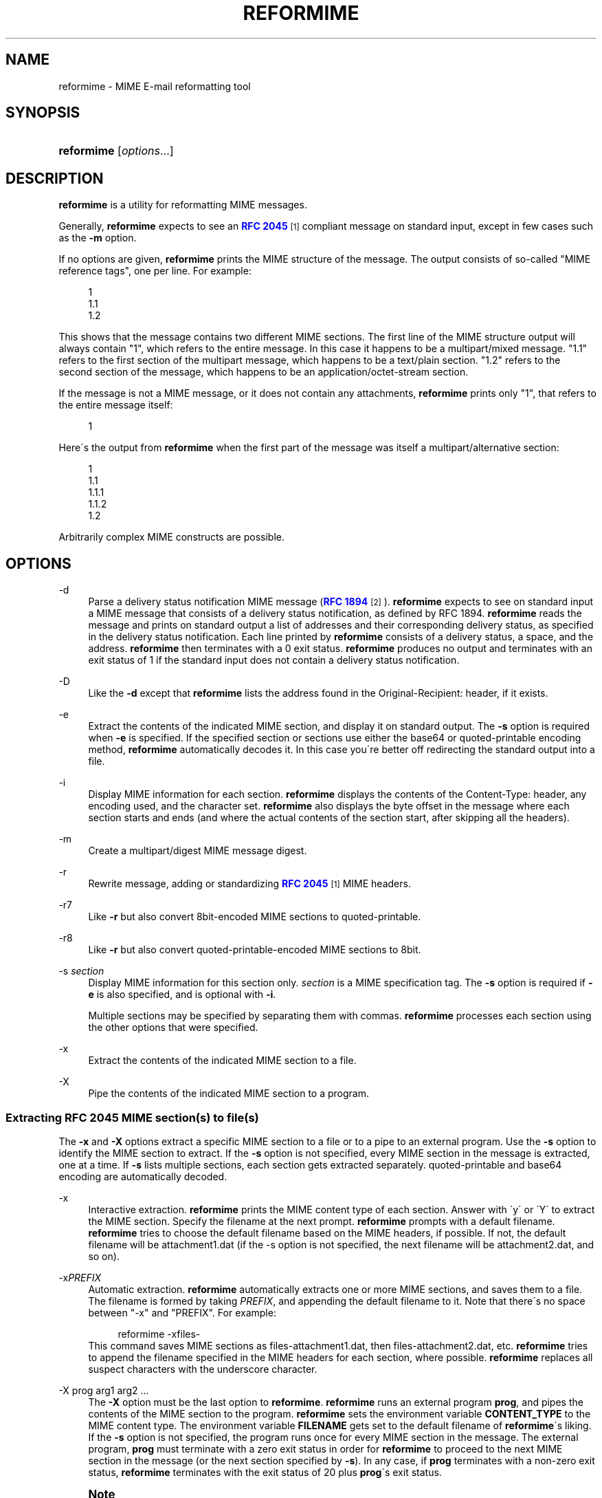 '\" t
.\"<!-- Copyright 1998 - 2010 Double Precision, Inc.  See COPYING for -->
.\"<!-- distribution information. -->
.\"     Title: reformime
.\"    Author: Sam Varshavchik
.\" Generator: DocBook XSL Stylesheets v1.75.2 <http://docbook.sf.net/>
.\"      Date: 04/04/2011
.\"    Manual: Double Precision, Inc.
.\"    Source: Courier Mail Server
.\"  Language: English
.\"
.TH "REFORMIME" "1" "04/04/2011" "Courier Mail Server" "Double Precision, Inc."
.\" -----------------------------------------------------------------
.\" * set default formatting
.\" -----------------------------------------------------------------
.\" disable hyphenation
.nh
.\" disable justification (adjust text to left margin only)
.ad l
.\" -----------------------------------------------------------------
.\" * MAIN CONTENT STARTS HERE *
.\" -----------------------------------------------------------------
.SH "NAME"
reformime \- MIME E\-mail reformatting tool
.SH "SYNOPSIS"
.HP \w'\fBreformime\fR\ 'u
\fBreformime\fR [\fIoptions\fR...]
.SH "DESCRIPTION"
.PP

\fBreformime\fR
is a utility for reformatting MIME messages\&.
.PP
Generally,
\fBreformime\fR
expects to see an
\m[blue]\fBRFC 2045\fR\m[]\&\s-2\u[1]\d\s+2
compliant message on standard input, except in few cases such as the
\fB\-m\fR
option\&.
.PP
If no options are given,
\fBreformime\fR
prints the MIME structure of the message\&. The output consists of so\-called "MIME reference tags", one per line\&. For example:
.sp
.if n \{\
.RS 4
.\}
.nf
1
1\&.1
1\&.2
.fi
.if n \{\
.RE
.\}
.PP
This shows that the message contains two different MIME sections\&. The first line of the MIME structure output will always contain "1", which refers to the entire message\&. In this case it happens to be a
multipart/mixed
message\&. "1\&.1" refers to the first section of the multipart message, which happens to be a
text/plain
section\&. "1\&.2" refers to the second section of the message, which happens to be an
application/octet\-stream
section\&.
.PP
If the message is not a MIME message, or it does not contain any attachments,
\fBreformime\fR
prints only "1", that refers to the entire message itself:
.sp
.if n \{\
.RS 4
.\}
.nf
1
.fi
.if n \{\
.RE
.\}
.PP
Here\'s the output from
\fBreformime\fR
when the first part of the message was itself a
multipart/alternative
section:
.sp
.if n \{\
.RS 4
.\}
.nf
1
1\&.1
1\&.1\&.1
1\&.1\&.2
1\&.2
.fi
.if n \{\
.RE
.\}
.PP
Arbitrarily complex MIME constructs are possible\&.
.SH "OPTIONS"
.PP
\-d
.RS 4
Parse a delivery status notification MIME message (\m[blue]\fBRFC 1894\fR\m[]\&\s-2\u[2]\d\s+2)\&.
\fBreformime\fR
expects to see on standard input a MIME message that consists of a delivery status notification, as defined by RFC 1894\&.
\fBreformime\fR
reads the message and prints on standard output a list of addresses and their corresponding delivery status, as specified in the delivery status notification\&. Each line printed by
\fBreformime\fR
consists of a delivery status, a space, and the address\&.
\fBreformime\fR
then terminates with a 0 exit status\&.
\fBreformime\fR
produces no output and terminates with an exit status of 1 if the standard input does not contain a delivery status notification\&.
.RE
.PP
\-D
.RS 4
Like the
\fB\-d\fR
except that
\fBreformime\fR
lists the address found in the
Original\-Recipient:
header, if it exists\&.
.RE
.PP
\-e
.RS 4
Extract the contents of the indicated MIME section, and display it on standard output\&. The
\fB\-s\fR
option is required when
\fB\-e\fR
is specified\&. If the specified section or sections use either the
base64
or
quoted\-printable
encoding method,
\fBreformime\fR
automatically decodes it\&. In this case you\'re better off redirecting the standard output into a file\&.
.RE
.PP
\-i
.RS 4
Display MIME information for each section\&.
\fBreformime\fR
displays the contents of the
Content\-Type:
header, any encoding used, and the character set\&.
\fBreformime\fR
also displays the byte offset in the message where each section starts and ends (and where the actual contents of the section start, after skipping all the headers)\&.
.RE
.PP
\-m
.RS 4
Create a
multipart/digest
MIME message digest\&.
.RE
.PP
\-r
.RS 4
Rewrite message, adding or standardizing
\m[blue]\fBRFC 2045\fR\m[]\&\s-2\u[1]\d\s+2
MIME headers\&.
.RE
.PP
\-r7
.RS 4
Like
\fB\-r\fR
but also convert
8bit\-encoded MIME sections to
quoted\-printable\&.
.RE
.PP
\-r8
.RS 4
Like
\fB\-r\fR
but also convert
quoted\-printable\-encoded MIME sections to
8bit\&.
.RE
.PP
\-s \fIsection\fR
.RS 4
Display MIME information for this section only\&.
\fIsection\fR
is a MIME specification tag\&. The
\fB\-s\fR
option is required if
\fB\-e\fR
is also specified, and is optional with
\fB\-i\fR\&.
.sp
Multiple sections may be specified by separating them with commas\&.
\fBreformime\fR
processes each section using the other options that were specified\&.
.RE
.PP
\-x
.RS 4
Extract the contents of the indicated MIME section to a file\&.
.RE
.PP
\-X
.RS 4
Pipe the contents of the indicated MIME section to a program\&.
.RE
.SS "Extracting RFC 2045 MIME section(s) to file(s)"
.PP
The
\fB\-x\fR
and
\fB\-X\fR
options extract a specific MIME section to a file or to a pipe to an external program\&. Use the
\fB\-s\fR
option to identify the MIME section to extract\&. If the
\fB\-s\fR
option is not specified, every MIME section in the message is extracted, one at a time\&. If
\fB\-s\fR
lists multiple sections, each section gets extracted separately\&.
quoted\-printable
and
base64
encoding are automatically decoded\&.
.PP
\-x
.RS 4
Interactive extraction\&.
\fBreformime\fR
prints the MIME content type of each section\&. Answer with \'y\' or \'Y\' to extract the MIME section\&. Specify the filename at the next prompt\&.
\fBreformime\fR
prompts with a default filename\&.
\fBreformime\fR
tries to choose the default filename based on the MIME headers, if possible\&. If not, the default filename will be
attachment1\&.dat
(if the \-s option is not specified, the next filename will be
attachment2\&.dat, and so on)\&.
.RE
.PP
\-x\fIPREFIX\fR
.RS 4
Automatic extraction\&.
\fBreformime\fR
automatically extracts one or more MIME sections, and saves them to a file\&. The filename is formed by taking
\fIPREFIX\fR, and appending the default filename to it\&. Note that there\'s no space between "\-x" and "PREFIX"\&. For example:
.sp
.if n \{\
.RS 4
.\}
.nf
reformime \-xfiles\-
.fi
.if n \{\
.RE
.\}
This command saves MIME sections as
files\-attachment1\&.dat, then
files\-attachment2\&.dat, etc\&.
\fBreformime\fR
tries to append the filename specified in the MIME headers for each section, where possible\&.
\fBreformime\fR
replaces all suspect characters with the underscore character\&.
.RE
.PP
\-X prog arg1 arg2 \&.\&.\&.
.RS 4
The
\fB\-X\fR
option must be the last option to
\fBreformime\fR\&.
\fBreformime\fR
runs an external program
\fBprog\fR, and pipes the contents of the MIME section to the program\&.
\fBreformime\fR
sets the environment variable
\fBCONTENT_TYPE\fR
to the MIME content type\&. The environment variable
\fBFILENAME\fR
gets set to the default filename of
\fBreformime\fR\'s liking\&. If the
\fB\-s\fR
option is not specified, the program runs once for every MIME section in the message\&. The external program,
\fBprog\fR
must terminate with a zero exit status in order for
\fBreformime\fR
to proceed to the next MIME section in the message (or the next section specified by
\fB\-s\fR)\&. In any case, if
\fBprog\fR
terminates with a non\-zero exit status,
\fBreformime\fR
terminates with the exit status of 20 plus
\fBprog\fR\'s exit status\&.
.RE
.if n \{\
.sp
.\}
.RS 4
.it 1 an-trap
.nr an-no-space-flag 1
.nr an-break-flag 1
.br
.ps +1
\fBNote\fR
.ps -1
.br
.PP

\fBreformime\fR
extracts every MIME section in the message unless the
\fB\-s\fR
option is specified\&. This includes even the
text/plain
MIME content that usually precedes a binary attachment\&.
.sp .5v
.RE
.SS "Adding RFC 2045 MIME headers"
.PP
The
\fB\-r\fR
option performs the following actions:
.PP
If there is no
Mime\-Version:,
Content\-Type:, or
Content\-Transfer\-Encoding:
header,
\fBreformime\fR
adds one\&.
.PP
If the
Content\-Transfer\-Encoding:
header contains
8bit
or
raw, but only seven\-bit data is found,
\fBreformime\fR
changes the
Content\-Transfer\-Encoding
header to
7bit\&.
.PP
\fB\-r7\fR
does the same thing, but also converts
8bit\-encoded content that contains eight\-bit characters to
quoted\-printable
encoding\&.
.PP
\fB\-r8\fR
does the same thing, but also converts
quoted\-printable\-encoded content to
8bit, except in some situations\&.
.SS "Creating multipart/digest MIME digests"
.PP
The
\fB\-m\fR
option creates a MIME digest\&.
\fBreformime\fR
reads a list of filenames on standard input\&. Each line read from standard input contains the name of a file that is presumed to contain an RFC 2822\-formatted message\&.
\fBreformime\fR
splices all files into a
\fBmultipart/digest\fR
MIME section, and writes it to standard output\&.
.SS "Translating MIME headers"
.PP
The following options do not read a message from standard input\&. These options process MIME headers via the command line, and are designed to be conveniently used by mail\-handling scripts\&.
.PP
\-h "\fIheader\fR"
.RS 4
Decode a MIME\-encoded "\fIheader\fR" and print the decoded 8\-bit content on standard output\&. The decoding gets carried out as if the contents occurred in the
\(lqSubject\(rq
header\&. Example:
.sp
.if n \{\
.RS 4
.\}
.nf
$ reformime \-h \'=?iso\-8859\-1?Q?H=F3la!?=\'
Hóla!
.fi
.if n \{\
.RE
.\}
.RE
.PP
\-H "\fIheader\fR"
.RS 4
Like
\fB\-h\fR
except that
\fIheader\fR
is parsed as a list of email addresses, like
\(lqFrom\(rq
or
\(lqTo\(rq\&.
.RE
.PP
\-o "\fItext\fR"
.RS 4
MIME\-encode "\fItext\fR", and print the results on standard output\&.
.RE
.PP
\-O "\fItext\fR"
.RS 4
Like the
\fB\-o option\fR, except that
\fItext\fR
is a structured header with RFC 2822 addresses\&.
.RE
.PP
\-c "\fIcharset\fR"
.RS 4
Use
\fIcharset\fR
as the character set setting, by the
\fB\-h\fR,
\fB\-H\fR,
\fB\-o\fR
and
\fB\-O\fR
options\&.
.RE
.PP
\-u
.RS 4
This
\(lqundocumented\(rq
option reads a MIME message on standard input, and converts its contents to an UTF\-8\-encoded character stream, which is written to standard output\&.
.sp
The standard output receives a concatenated amalgam of the headers and
\(lqtext\(rq
MIME object data\&. It is meant to be used as part of a generic search function\&. This option decodes various kinds of header MIME encoding, the
quoted\-printable
and
base64
transfer encodings of
\(lqtext\(rq
MIME objects\&.
.RE
.SH "SEE ALSO"
.PP

\m[blue]\fB\fBreformail\fR(1)\fR\m[]\&\s-2\u[3]\d\s+2,
\fBsendmail\fR(8),
\m[blue]\fB\fBmailbot\fR(1)\fR\m[]\&\s-2\u[4]\d\s+2,
\m[blue]\fB\fBmaildrop\fR(1)\fR\m[]\&\s-2\u[5]\d\s+2,
\m[blue]\fB\fBmaildropfilter\fR(5)\fR\m[]\&\s-2\u[6]\d\s+2,
\fBegrep\fR(1),
\fBgrep\fR(1),
\fBsendmail\fR(8)\&.
.SH "AUTHOR"
.PP
\fBSam Varshavchik\fR
.RS 4
Author
.RE
.SH "NOTES"
.IP " 1." 4
RFC 2045
.RS 4
\%http://www.rfc-editor.org/rfc/rfc2045.txt
.RE
.IP " 2." 4
RFC 1894
.RS 4
\%http://www.rfc-editor.org/rfc/rfc1894.txt
.RE
.IP " 3." 4
\fBreformail\fR(1)
.RS 4
\%[set $man.base.url.for.relative.links]/reformail.html
.RE
.IP " 4." 4
\fBmailbot\fR(1)
.RS 4
\%[set $man.base.url.for.relative.links]/mailbot.html
.RE
.IP " 5." 4
\fBmaildrop\fR(1)
.RS 4
\%[set $man.base.url.for.relative.links]/maildrop.html
.RE
.IP " 6." 4
\fBmaildropfilter\fR(5)
.RS 4
\%[set $man.base.url.for.relative.links]/maildropfilter.html
.RE
